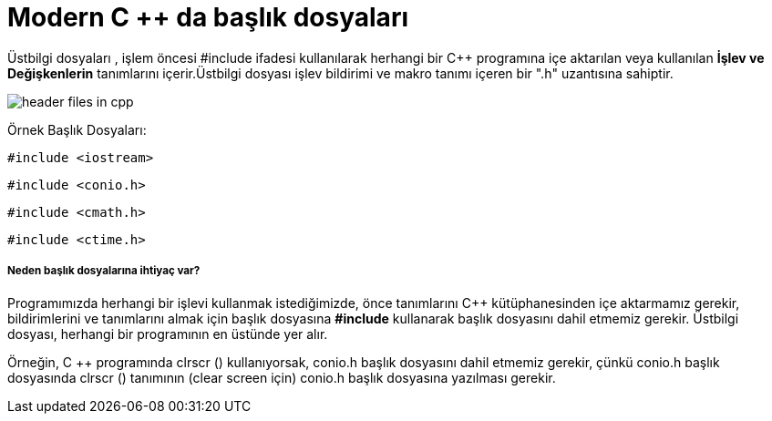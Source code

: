 = Modern C ++ da başlık dosyaları

Üstbilgi dosyaları , işlem öncesi #include ifadesi kullanılarak herhangi bir C++ programına içe aktarılan veya kullanılan *İşlev ve Değişkenlerin* tanımlarını içerir.Üstbilgi dosyası işlev bildirimi ve makro tanımı içeren bir ".h" uzantısına sahiptir.

image::https://www.sitesbay.com/cpp/images/header-files-in-cpp.png[]

Örnek Başlık Dosyaları:

 #include <iostream>

 #include <conio.h>
 
 #include <cmath.h>
 
 #include <ctime.h>
 
===== Neden başlık dosyalarına ihtiyaç var?

Programımızda herhangi bir işlevi kullanmak istediğimizde, önce tanımlarını C++ kütüphanesinden içe aktarmamız gerekir, bildirimlerini ve tanımlarını almak için başlık dosyasına *#include* kullanarak başlık dosyasını dahil etmemiz gerekir. Üstbilgi dosyası, herhangi bir  programının en üstünde yer alır.

Örneğin, C ++ programında clrscr () kullanıyorsak, conio.h başlık dosyasını dahil etmemiz gerekir, çünkü conio.h başlık dosyasında clrscr () tanımının (clear screen için) conio.h başlık dosyasına yazılması gerekir.
